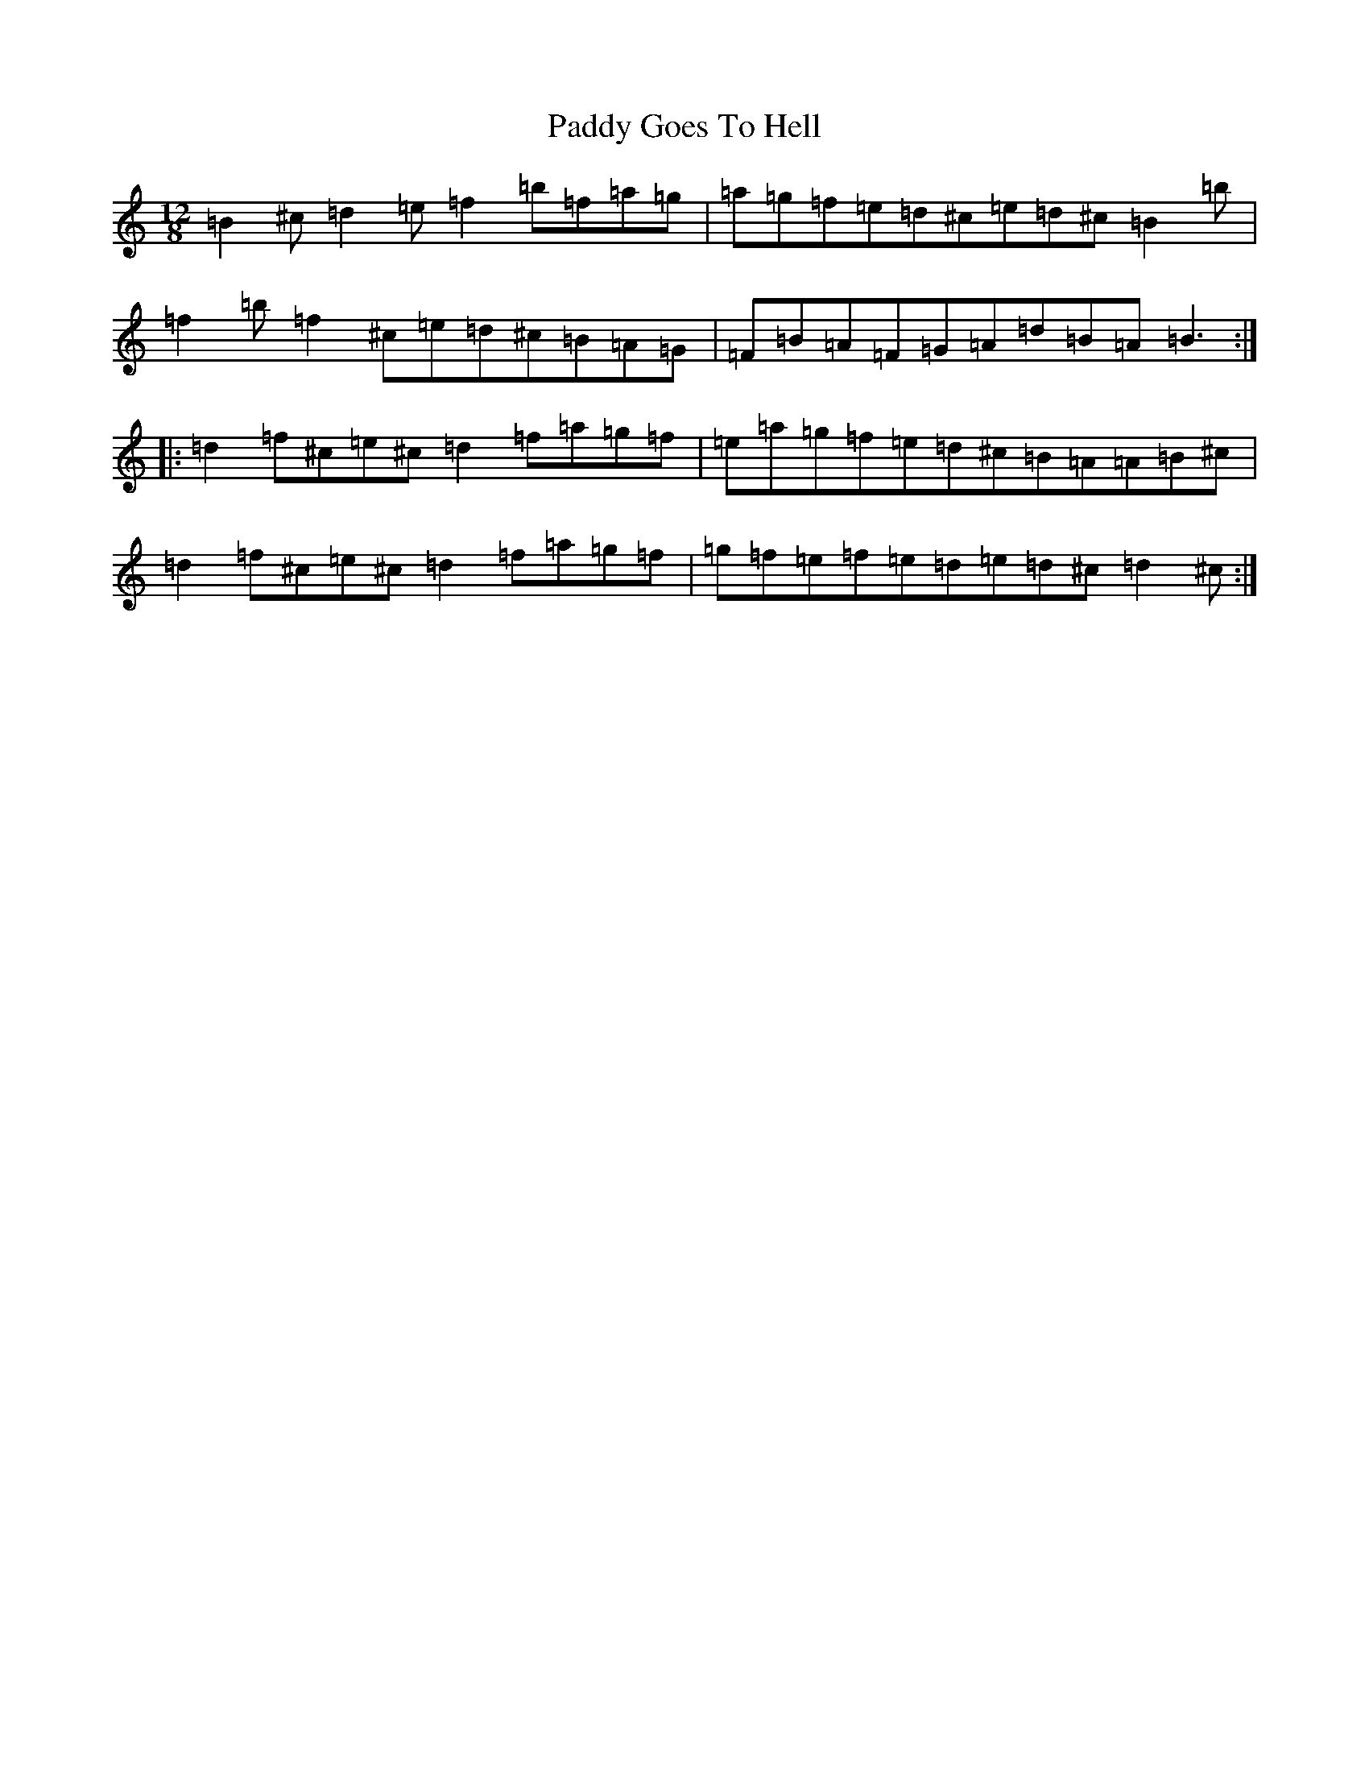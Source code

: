 X: 16441
T: Paddy Goes To Hell
S: https://thesession.org/tunes/339#setting339
R: slide
M:12/8
L:1/8
K: C Major
=B2^c=d2=e=f2=b=f=a=g|=a=g=f=e=d^c=e=d^c=B2=b|=f2=b=f2^c=e=d^c=B=A=G|=F=B=A=F=G=A=d=B=A=B3:||:=d2=f^c=e^c=d2=f=a=g=f|=e=a=g=f=e=d^c=B=A=A=B^c|=d2=f^c=e^c=d2=f=a=g=f|=g=f=e=f=e=d=e=d^c=d2^c:|
